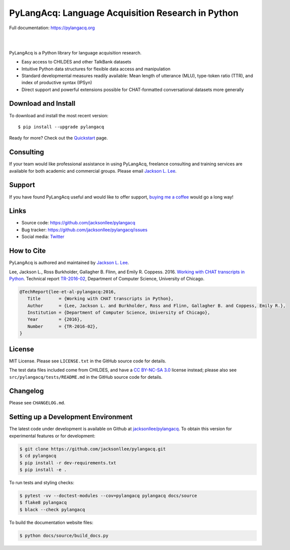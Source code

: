 PyLangAcq: Language Acquisition Research in Python
==================================================

Full documentation: https://pylangacq.org

|

.. image:: https://badge.fury.io/py/pylangacq.svg
   :target: https://pypi.python.org/pypi/pylangacq
   :alt: PyPI version

.. image:: https://img.shields.io/pypi/pyversions/pylangacq.svg
   :target: https://pypi.python.org/pypi/pylangacq
   :alt: Supported Python versions

.. image:: https://circleci.com/gh/jacksonllee/pylangacq.svg?style=shield
   :target: https://circleci.com/gh/jacksonllee/pylangacq
   :alt: CircleCI Builds

|

.. start-sphinx-website-index-page

PyLangAcq is a Python library for language acquisition research.

- Easy access to CHILDES and other TalkBank datasets
- Intuitive Python data structures for flexible data access and manipulation
- Standard developmental measures readily available: Mean length of utterance (MLU),
  type-token ratio (TTR), and index of productive syntax (IPSyn)
- Direct support and powerful extensions possible for CHAT-formatted conversational datasets
  more generally

.. _download_install:

Download and Install
--------------------

To download and install the most recent version::

    $ pip install --upgrade pylangacq

Ready for more?
Check out the `Quickstart <https://pylangacq.org/quickstart.html>`_ page.

Consulting
----------

If your team would like professional assistance in using PyLangAcq,
freelance consulting and training services are available for both academic and commercial groups.
Please email `Jackson L. Lee <https://jacksonllee.com>`_.

Support
-------

If you have found PyLangAcq useful and would like to offer support,
`buying me a coffee <https://www.buymeacoffee.com/pylangacq>`_ would go a long way!

Links
-----

* Source code: https://github.com/jacksonllee/pylangacq
* Bug tracker: https://github.com/jacksonllee/pylangacq/issues
* Social media: `Twitter <https://twitter.com/pylangacq>`_

How to Cite
-----------

PyLangAcq is authored and maintained by `Jackson L. Lee <https://jacksonllee.com>`_.

Lee, Jackson L., Ross Burkholder, Gallagher B. Flinn, and Emily R. Coppess. 2016.
`Working with CHAT transcripts in Python <https://jacksonllee.com/papers/lee-etal-2016-pylangacq.pdf>`_.
Technical report `TR-2016-02 <https://newtraell.cs.uchicago.edu/research/publications/techreports/TR-2016-02>`_,
Department of Computer Science, University of Chicago.

.. code-block:: latex

    @TechReport{lee-et-al-pylangacq:2016,
       Title       = {Working with CHAT transcripts in Python},
       Author      = {Lee, Jackson L. and Burkholder, Ross and Flinn, Gallagher B. and Coppess, Emily R.},
       Institution = {Department of Computer Science, University of Chicago},
       Year        = {2016},
       Number      = {TR-2016-02},
    }

License
-------

MIT License. Please see ``LICENSE.txt`` in the GitHub source code for details.

The test data files included come from CHILDES,
and have a `CC BY-NC-SA 3.0 <https://creativecommons.org/licenses/by-nc-sa/3.0/>`_
license instead; please also see
``src/pylangacq/tests/README.md`` in the GitHub source code for details.

.. end-sphinx-website-index-page

Changelog
---------

Please see ``CHANGELOG.md``.

Setting up a Development Environment
------------------------------------

The latest code under development is available on Github at
`jacksonllee/pylangacq <https://github.com/jacksonllee/pylangacq>`_.
To obtain this version for experimental features or for development:

.. code-block:: bash

   $ git clone https://github.com/jacksonllee/pylangacq.git
   $ cd pylangacq
   $ pip install -r dev-requirements.txt
   $ pip install -e .

To run tests and styling checks:

.. code-block:: bash

   $ pytest -vv --doctest-modules --cov=pylangacq pylangacq docs/source
   $ flake8 pylangacq
   $ black --check pylangacq

To build the documentation website files:

.. code-block:: bash

    $ python docs/source/build_docs.py
